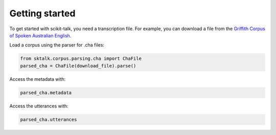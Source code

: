 .. _getting_started:

Getting started
---------------

To get started with scikit-talk, you need a transcription file.
For example, you can download a file from the
`Griffith Corpus of Spoken Australian English <https://ca.talkbank.org/data-orig/GCSAusE/01.cha>`_.

Load a corpus using the parser for .cha files:

.. code-block:: python

    from sktalk.corpus.parsing.cha import ChaFile
    parsed_cha = ChaFile(download_file).parse()

Access the metadata with:

.. code-block:: python

    parsed_cha.metadata

Access the utterances with:

.. code-block:: python

    parsed_cha.utterances



